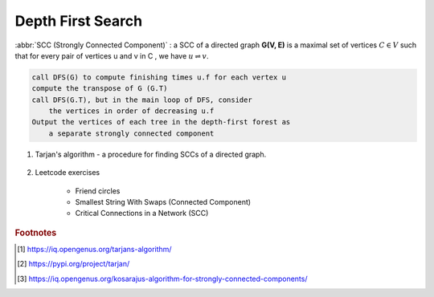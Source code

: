 ******************
Depth First Search
******************

.. code-block:: none
    :caption: Taken from *Introduction to Algorithms*

    # \Theta(V+E)
    DFS(G)
        for each vertex u in G.V
            u.color = WHITE
            u.p = NIL # predecessor
        time = 0 # global variable used for timestamp
        for each vertex u in G.V
            if u.color == WHITE
                DFS-Visit(G, u)

    DFS-Visit(G, u)
        time = time + 1
        u.d = time # discovery time
        u.color = GRAY
        for each vertex v in G.Adj[u]
            if v.color == WHITE
                v.p = u
                DFS-Visit(G, v)
        u.color = BLACK
        time = time + 1
        u.f = time # finishing time

    TOPOLOGICAL-SORT(G)
        call DFS(G) to compute finishing times f for each vertex
        as each vertex is finished, insert it onto the front of a linked list
        return the linked list of vertices

:abbr:`SCC (Strongly Connected Component)` : a SCC of a directed graph **G(V, E)** is a maximal set
of vertices :math:`C \in V` such that for every pair of vertices u and v in C , we have :math:`u \rightleftharpoons v`.

.. code-block:: none

    call DFS(G) to compute finishing times u.f for each vertex u
    compute the transpose of G (G.T)
    call DFS(G.T), but in the main loop of DFS, consider
        the vertices in order of decreasing u.f
    Output the vertices of each tree in the depth-first forest as
        a separate strongly connected component

#. Tarjan's algorithm - a procedure for finding SCCs of a directed graph.

    .. code-block:: none
        :caption: Algorithm pesudocode taken from wiki

        # Time complexity: O(V+E)
        # Space complexity: O(V)

        index = 0
        S = empty stack
        scc_list = empty list

        tarjanAlgorithm(G)
            for u in G.V
                if v is not visited
                    strongConnect(G, u)

        strongConnect(G, u)
            u.index = index     // index defined by DFS order
            u.lowlink = index   // the smallest index of node reachable from v, including v itself.
            index += 1
            S.push(u)
            u.onStack = true
            for v in G.adj[u]
                if v is not visited
                    strongConnect(G, v)
                    u.lowlink = min(u.lowlink, v.lowlink)
                else if v.onStack
                    u.lowlink = min(u.lowlink, v.index)

            if u.lowlink == u.index
                scc = empty list
                do
                    v = S.pop()
                    v.onStack = false
                    scc.add(v)
                while(u != v)
                scc_list.add(scc)

#. Leetcode exercises

    - Friend circles
    - Smallest String With Swaps (Connected Component)
    - Critical Connections in a Network (SCC)


.. rubric:: Footnotes

.. [#] https://iq.opengenus.org/tarjans-algorithm/
.. [#] https://pypi.org/project/tarjan/
.. [#] https://iq.opengenus.org/kosarajus-algorithm-for-strongly-connected-components/
